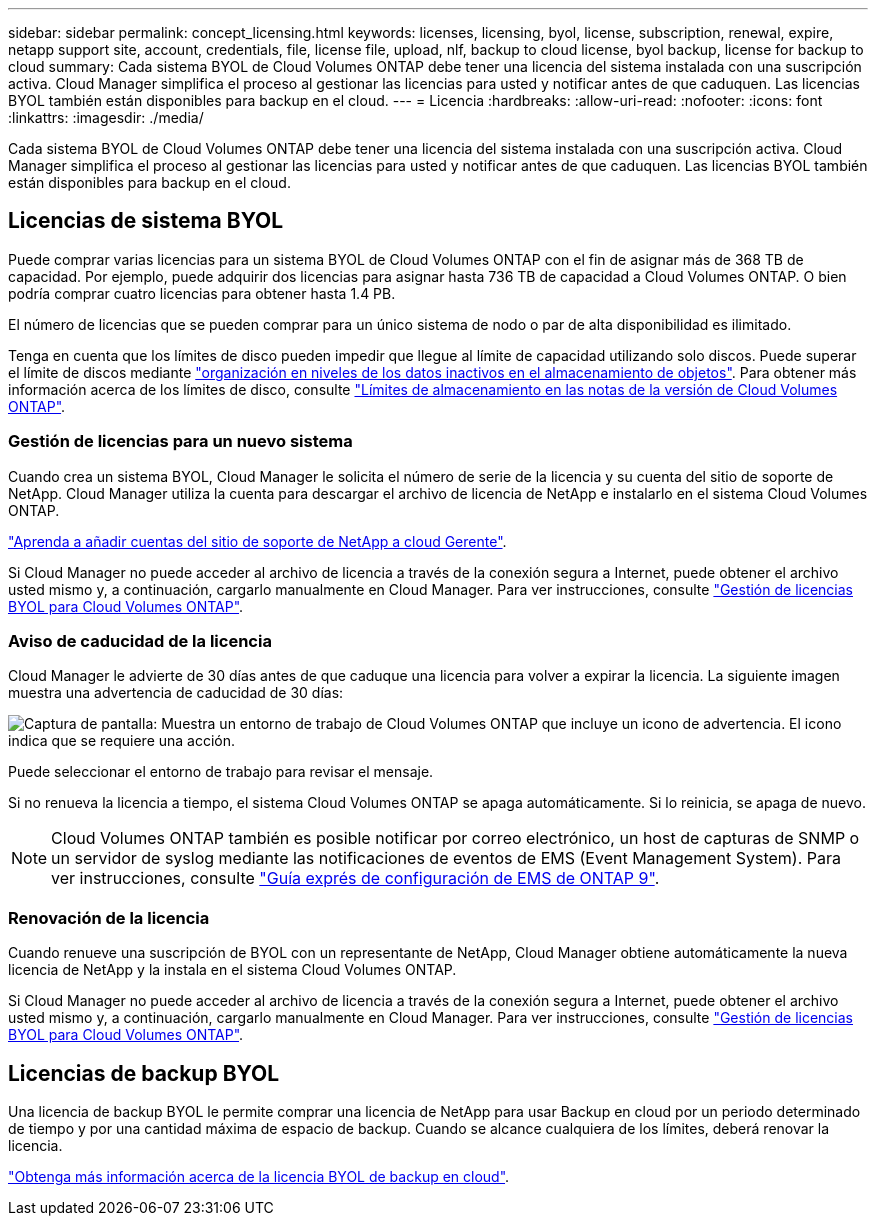 ---
sidebar: sidebar 
permalink: concept_licensing.html 
keywords: licenses, licensing, byol, license, subscription, renewal, expire, netapp support site, account, credentials, file, license file, upload, nlf, backup to cloud license, byol backup, license for backup to cloud 
summary: Cada sistema BYOL de Cloud Volumes ONTAP debe tener una licencia del sistema instalada con una suscripción activa. Cloud Manager simplifica el proceso al gestionar las licencias para usted y notificar antes de que caduquen. Las licencias BYOL también están disponibles para backup en el cloud. 
---
= Licencia
:hardbreaks:
:allow-uri-read: 
:nofooter: 
:icons: font
:linkattrs: 
:imagesdir: ./media/


[role="lead"]
Cada sistema BYOL de Cloud Volumes ONTAP debe tener una licencia del sistema instalada con una suscripción activa. Cloud Manager simplifica el proceso al gestionar las licencias para usted y notificar antes de que caduquen. Las licencias BYOL también están disponibles para backup en el cloud.



== Licencias de sistema BYOL

Puede comprar varias licencias para un sistema BYOL de Cloud Volumes ONTAP con el fin de asignar más de 368 TB de capacidad. Por ejemplo, puede adquirir dos licencias para asignar hasta 736 TB de capacidad a Cloud Volumes ONTAP. O bien podría comprar cuatro licencias para obtener hasta 1.4 PB.

El número de licencias que se pueden comprar para un único sistema de nodo o par de alta disponibilidad es ilimitado.

Tenga en cuenta que los límites de disco pueden impedir que llegue al límite de capacidad utilizando solo discos. Puede superar el límite de discos mediante link:concept_data_tiering.html["organización en niveles de los datos inactivos en el almacenamiento de objetos"]. Para obtener más información acerca de los límites de disco, consulte https://docs.netapp.com/us-en/cloud-volumes-ontap/["Límites de almacenamiento en las notas de la versión de Cloud Volumes ONTAP"^].



=== Gestión de licencias para un nuevo sistema

Cuando crea un sistema BYOL, Cloud Manager le solicita el número de serie de la licencia y su cuenta del sitio de soporte de NetApp. Cloud Manager utiliza la cuenta para descargar el archivo de licencia de NetApp e instalarlo en el sistema Cloud Volumes ONTAP.

link:task_adding_nss_accounts.html["Aprenda a añadir cuentas del sitio de soporte de NetApp a cloud Gerente"].

Si Cloud Manager no puede acceder al archivo de licencia a través de la conexión segura a Internet, puede obtener el archivo usted mismo y, a continuación, cargarlo manualmente en Cloud Manager. Para ver instrucciones, consulte link:task_managing_licenses.html["Gestión de licencias BYOL para Cloud Volumes ONTAP"].



=== Aviso de caducidad de la licencia

Cloud Manager le advierte de 30 días antes de que caduque una licencia para volver a expirar la licencia. La siguiente imagen muestra una advertencia de caducidad de 30 días:

image:screenshot_warning.gif["Captura de pantalla: Muestra un entorno de trabajo de Cloud Volumes ONTAP que incluye un icono de advertencia. El icono indica que se requiere una acción."]

Puede seleccionar el entorno de trabajo para revisar el mensaje.

Si no renueva la licencia a tiempo, el sistema Cloud Volumes ONTAP se apaga automáticamente. Si lo reinicia, se apaga de nuevo.


NOTE: Cloud Volumes ONTAP también es posible notificar por correo electrónico, un host de capturas de SNMP o un servidor de syslog mediante las notificaciones de eventos de EMS (Event Management System). Para ver instrucciones, consulte http://docs.netapp.com/ontap-9/topic/com.netapp.doc.exp-ems/home.html["Guía exprés de configuración de EMS de ONTAP 9"^].



=== Renovación de la licencia

Cuando renueve una suscripción de BYOL con un representante de NetApp, Cloud Manager obtiene automáticamente la nueva licencia de NetApp y la instala en el sistema Cloud Volumes ONTAP.

Si Cloud Manager no puede acceder al archivo de licencia a través de la conexión segura a Internet, puede obtener el archivo usted mismo y, a continuación, cargarlo manualmente en Cloud Manager. Para ver instrucciones, consulte link:task_managing_licenses.html["Gestión de licencias BYOL para Cloud Volumes ONTAP"].



== Licencias de backup BYOL

Una licencia de backup BYOL le permite comprar una licencia de NetApp para usar Backup en cloud por un periodo determinado de tiempo y por una cantidad máxima de espacio de backup. Cuando se alcance cualquiera de los límites, deberá renovar la licencia.

link:concept_backup_to_cloud.html#cost["Obtenga más información acerca de la licencia BYOL de backup en cloud"].
